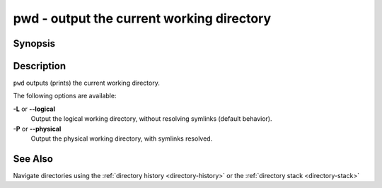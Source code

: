 .. _cmd-pwd:

pwd - output the current working directory
==========================================

Synopsis
--------

.. synopsis::

    pwd [-P | --physical]
    pwd [-L | --logical]


Description
-----------

.. only:: builder_man

          NOTE: This page documents the fish builtin ``pwd``.
          To see the documentation on the ``pwd`` command you might have,
          use ``command man pwd``.

``pwd`` outputs (prints) the current working directory.

The following options are available:

**-L** or **--logical**
    Output the logical working directory, without resolving symlinks (default behavior).

**-P** or **--physical**
    Output the physical working directory, with symlinks resolved.

See Also
--------

Navigate directories using the :ref:`directory history <directory-history>` or the :ref:`directory stack <directory-stack>`
